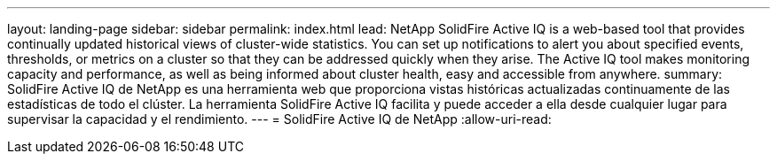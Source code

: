 ---
layout: landing-page 
sidebar: sidebar 
permalink: index.html 
lead: NetApp SolidFire Active IQ is a web-based tool that provides continually updated historical views of cluster-wide statistics. You can set up notifications to alert you about specified events, thresholds, or metrics on a cluster so that they can be addressed quickly when they arise. The Active IQ tool makes monitoring capacity and performance, as well as being informed about cluster health, easy and accessible from anywhere. 
summary: SolidFire Active IQ de NetApp es una herramienta web que proporciona vistas históricas actualizadas continuamente de las estadísticas de todo el clúster. La herramienta SolidFire Active IQ facilita y puede acceder a ella desde cualquier lugar para supervisar la capacidad y el rendimiento. 
---
= SolidFire Active IQ de NetApp
:allow-uri-read: 


